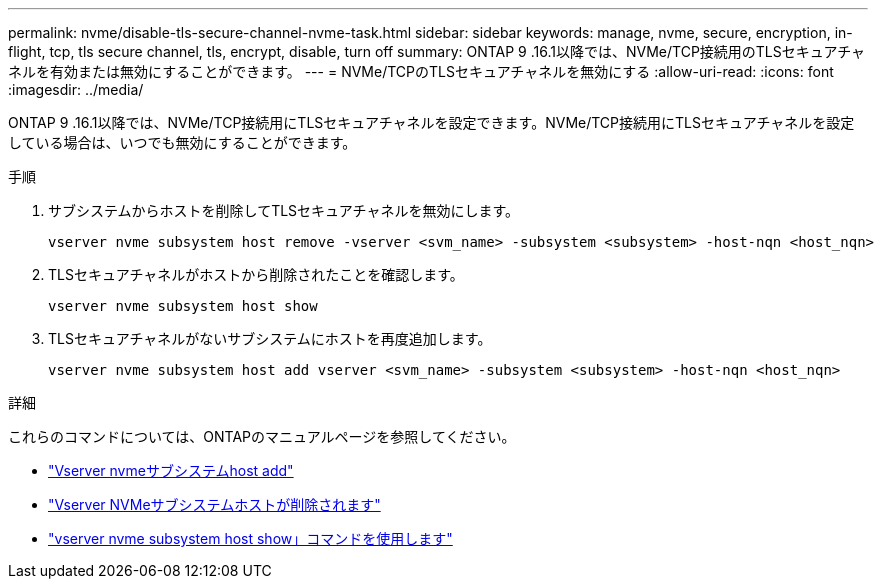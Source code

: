 ---
permalink: nvme/disable-tls-secure-channel-nvme-task.html 
sidebar: sidebar 
keywords: manage, nvme, secure, encryption, in-flight, tcp, tls secure channel, tls, encrypt, disable, turn off 
summary: ONTAP 9 .16.1以降では、NVMe/TCP接続用のTLSセキュアチャネルを有効または無効にすることができます。 
---
= NVMe/TCPのTLSセキュアチャネルを無効にする
:allow-uri-read: 
:icons: font
:imagesdir: ../media/


[role="lead"]
ONTAP 9 .16.1以降では、NVMe/TCP接続用にTLSセキュアチャネルを設定できます。NVMe/TCP接続用にTLSセキュアチャネルを設定している場合は、いつでも無効にすることができます。

.手順
. サブシステムからホストを削除してTLSセキュアチャネルを無効にします。
+
[source, cli]
----
vserver nvme subsystem host remove -vserver <svm_name> -subsystem <subsystem> -host-nqn <host_nqn>
----
. TLSセキュアチャネルがホストから削除されたことを確認します。
+
[source, cli]
----
vserver nvme subsystem host show
----
. TLSセキュアチャネルがないサブシステムにホストを再度追加します。
+
[source, cli]
----
vserver nvme subsystem host add vserver <svm_name> -subsystem <subsystem> -host-nqn <host_nqn>
----


.詳細
これらのコマンドについては、ONTAPのマニュアルページを参照してください。

* https://docs.netapp.com/us-en/ontap-cli/vserver-nvme-subsystem-host-add.html["Vserver nvmeサブシステムhost add"^]
* https://docs.netapp.com/us-en/ontap-cli/vserver-nvme-subsystem-host-remove.html["Vserver NVMeサブシステムホストが削除されます"^]
* https://docs.netapp.com/us-en/ontap-cli/vserver-nvme-subsystem-host-show.html["vserver nvme subsystem host show」コマンドを使用します"^]

